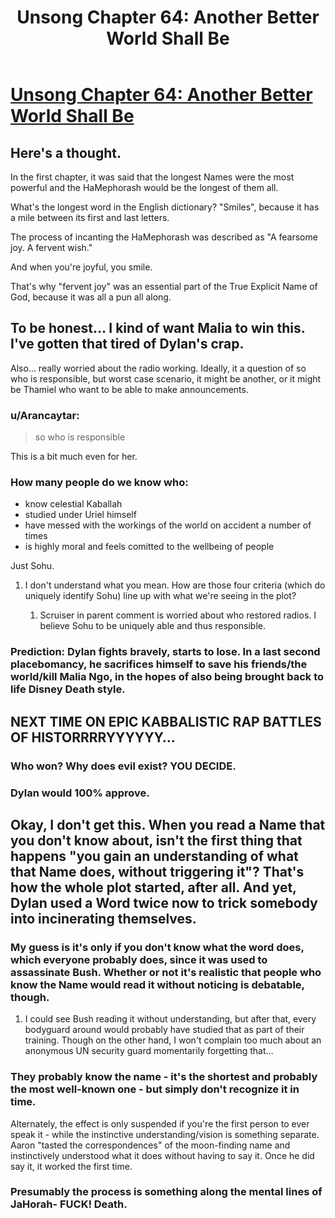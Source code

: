 #+TITLE: Unsong Chapter 64: Another Better World Shall Be

* [[https://unsongbook.com/chapter-64-another-better-world-shall-be/][Unsong Chapter 64: Another Better World Shall Be]]
:PROPERTIES:
:Author: 696e6372656469626c65
:Score: 62
:DateUnix: 1489969698.0
:DateShort: 2017-Mar-20
:END:

** Here's a thought.

In the first chapter, it was said that the longest Names were the most powerful and the HaMephorash would be the longest of them all.

What's the longest word in the English dictionary? "Smiles", because it has a mile between its first and last letters.

The process of incanting the HaMephorash was described as "A fearsome joy. A fervent wish."

And when you're joyful, you smile.

That's why "fervent joy" was an essential part of the True Explicit Name of God, because it was all a pun all along.
:PROPERTIES:
:Author: Tetrikitty
:Score: 28
:DateUnix: 1489989439.0
:DateShort: 2017-Mar-20
:END:


** To be honest... I kind of want Malia to win this. I've gotten that tired of Dylan's crap.

Also... really worried about the radio working. Ideally, it a question of so who is responsible, but worst case scenario, it might be another, or it might be Thamiel who want to be able to make announcements.
:PROPERTIES:
:Author: scruiser
:Score: 27
:DateUnix: 1489990868.0
:DateShort: 2017-Mar-20
:END:

*** u/Arancaytar:
#+begin_quote
  so who is responsible
#+end_quote

This is a bit much even for her.
:PROPERTIES:
:Author: Arancaytar
:Score: 21
:DateUnix: 1490005026.0
:DateShort: 2017-Mar-20
:END:


*** How many people do we know who:

- know celestial Kaballah
- studied under Uriel himself
- have messed with the workings of the world on accident a number of times
- is highly moral and feels comitted to the wellbeing of people

Just Sohu.
:PROPERTIES:
:Author: SvalbardCaretaker
:Score: 13
:DateUnix: 1490031293.0
:DateShort: 2017-Mar-20
:END:

**** I don't understand what you mean. How are those four criteria (which do uniquely identify Sohu) line up with what we're seeing in the plot?
:PROPERTIES:
:Author: rictic
:Score: 1
:DateUnix: 1490036342.0
:DateShort: 2017-Mar-20
:END:

***** Scruiser in parent comment is worried about who restored radios. I believe Sohu to be uniquely able and thus responsible.
:PROPERTIES:
:Author: SvalbardCaretaker
:Score: 10
:DateUnix: 1490037923.0
:DateShort: 2017-Mar-20
:END:


*** Prediction: Dylan fights bravely, starts to lose. In a last second placebomancy, he sacrifices himself to save his friends/the world/kill Malia Ngo, in the hopes of also being brought back to life Disney Death style.
:PROPERTIES:
:Author: fljared
:Score: 7
:DateUnix: 1490043129.0
:DateShort: 2017-Mar-21
:END:


** NEXT TIME ON EPIC KABBALISTIC RAP BATTLES OF HISTORRRRYYYYYY...
:PROPERTIES:
:Author: Frommerman
:Score: 18
:DateUnix: 1490030033.0
:DateShort: 2017-Mar-20
:END:

*** Who won? Why does evil exist? YOU DECIDE.
:PROPERTIES:
:Author: jaiwithani
:Score: 4
:DateUnix: 1490271012.0
:DateShort: 2017-Mar-23
:END:


*** Dylan would 100% approve.
:PROPERTIES:
:Author: Ulmaxes
:Score: 2
:DateUnix: 1490146063.0
:DateShort: 2017-Mar-22
:END:


** Okay, I don't get this. When you read a Name that you don't know about, isn't the first thing that happens "you gain an understanding of what that Name does, without triggering it"? That's how the whole plot started, after all. And yet, Dylan used a Word twice now to trick somebody into incinerating themselves.
:PROPERTIES:
:Author: abcd_z
:Score: 7
:DateUnix: 1490041893.0
:DateShort: 2017-Mar-21
:END:

*** My guess is it's only if you don't know what the word does, which everyone probably does, since it was used to assassinate Bush. Whether or not it's realistic that people who know the Name would read it without noticing is debatable, though.
:PROPERTIES:
:Author: Baconoflight
:Score: 11
:DateUnix: 1490042464.0
:DateShort: 2017-Mar-21
:END:

**** I could see Bush reading it without understanding, but after that, every bodyguard around would probably have studied that as part of their training. Though on the other hand, I won't complain too much about an anonymous UN security guard momentarily forgetting that...
:PROPERTIES:
:Author: Evan_Th
:Score: 3
:DateUnix: 1490070367.0
:DateShort: 2017-Mar-21
:END:


*** They probably know the name - it's the shortest and probably the most well-known one - but simply don't recognize it in time.

Alternately, the effect is only suspended if you're the first person to ever speak it - while the instinctive understanding/vision is something separate. Aaron "tasted the correspondences" of the moon-finding name and instinctively understood what it does without having to say it. Once he did say it, it worked the first time.
:PROPERTIES:
:Author: Arancaytar
:Score: 9
:DateUnix: 1490045896.0
:DateShort: 2017-Mar-21
:END:


*** Presumably the process is something along the mental lines of JaHorah- FUCK! Death.
:PROPERTIES:
:Author: fljared
:Score: 7
:DateUnix: 1490043016.0
:DateShort: 2017-Mar-21
:END:
